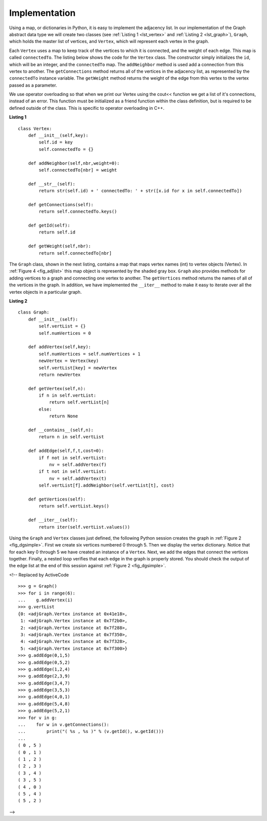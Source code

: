 ..  Copyright (C)  Brad Miller, David Ranum
    This work is licensed under the Creative Commons Attribution-NonCommercial-ShareAlike 4.0 International License. To view a copy of this license, visit http://creativecommons.org/licenses/by-nc-sa/4.0/.


Implementation
~~~~~~~~~~~~~~

Using a map, or dictionaries in Python, it is easy to implement the adjacency list. In our implementation of the Graph abstract data type we will
create two classes (see :ref:`Listing 1 <lst_vertex>` and :ref:`Listing 2 <lst_graph>`), ``Graph``, which holds the master list of vertices,
and ``Vertex``, which will represent each vertex in the graph.

Each ``Vertex`` uses a map to keep track of the vertices to which
it is connected, and the weight of each edge. This map is called
``connectedTo``. The listing below shows the code for the ``Vertex``
class. The constructor simply initializes the ``id``,
which will be an integer, and the ``connectedTo`` map. The
``addNeighbor`` method is used add a connection from this vertex to
another. The ``getConnections`` method returns all of the vertices in
the adjacency list, as represented by the ``connectedTo`` instance
variable. The ``getWeight`` method returns the weight of the edge from
this vertex to the vertex passed as a parameter.

We use operator overloading so that when we print our Vertex using the cout<< function
we get a list of it's connections, instead of an error. This function must be initialized
as a friend function within the class definition, but is required to be defined outside of the class. This is specific to operator overloading in C++.

.. _lst_vertex:

**Listing 1**

::

    class Vertex:
        def __init__(self,key):
            self.id = key
            self.connectedTo = {}

        def addNeighbor(self,nbr,weight=0):
            self.connectedTo[nbr] = weight

        def __str__(self):
            return str(self.id) + ' connectedTo: ' + str([x.id for x in self.connectedTo])

        def getConnections(self):
            return self.connectedTo.keys()

        def getId(self):
            return self.id

        def getWeight(self,nbr):
            return self.connectedTo[nbr]

The ``Graph`` class, shown in the next listing, contains a map
that maps vertex names (int) to vertex objects (Vertex). In :ref:`Figure 4 <fig_adjlist>` this
map object is represented by the shaded gray box. ``Graph`` also
provides methods for adding vertices to a graph and connecting one
vertex to another. The ``getVertices`` method returns the names of all
of the vertices in the graph. In addition, we have implemented the
``__iter__`` method to make it easy to iterate over all the vertex
objects in a particular graph.

.. _lst_graph:

**Listing 2**

::

    class Graph:
        def __init__(self):
            self.vertList = {}
            self.numVertices = 0

        def addVertex(self,key):
            self.numVertices = self.numVertices + 1
            newVertex = Vertex(key)
            self.vertList[key] = newVertex
            return newVertex

        def getVertex(self,n):
            if n in self.vertList:
                return self.vertList[n]
            else:
                return None

        def __contains__(self,n):
            return n in self.vertList

        def addEdge(self,f,t,cost=0):
            if f not in self.vertList:
                nv = self.addVertex(f)
            if t not in self.vertList:
                nv = self.addVertex(t)
            self.vertList[f].addNeighbor(self.vertList[t], cost)

        def getVertices(self):
            return self.vertList.keys()

        def __iter__(self):
            return iter(self.vertList.values())

Using the ``Graph`` and ``Vertex`` classes just defined, the following
Python session creates the graph in :ref:`Figure 2 <fig_dgsimple>`. First we
create six vertices numbered 0 through 5. Then we display the vertex
dictionary. Notice that for each key 0 through 5 we have created an
instance of a ``Vertex``. Next, we add the edges that connect the
vertices together. Finally, a nested loop verifies that each edge in the
graph is properly stored. You should check the output of the edge list
at the end of this session against :ref:`Figure 2 <fig_dgsimple>`.

.. activecode:: graph_implementation_cpp
  :caption: C++ Graph and Vertex implementation
  :language: cpp

  #include <iostream>
  #include <map>
  #include <vector>
  using namespace std;

  class Vertex {
  public:
  	int id;
  	map<int, int> connectedTo;

  	Vertex() {
  	}

  	Vertex(int key) {
  		id = key;
  	}

  	void addNeighbor(int nbr, int weight = 0) {
  		connectedTo[nbr] = weight;
  	}

  	vector<int> getConnections() {
  		vector<int> keys;
  		// Use of iterator to find all keys
  		for (map<int, int>::iterator it = connectedTo.begin();
  			 it != connectedTo.end();
  			 ++it) {
  			keys.push_back(it->first);
  		}
  		return keys;
  	}

  	int getId() {
  		return id;
  	}

  	int getWeight(int nbr) {
  		return connectedTo[nbr];
  	}

  	friend ostream &operator<<(ostream &, Vertex &);
  };

  ostream &operator<<(ostream &stream, Vertex &vert) {
  	vector<int> connects = vert.getConnections();
  	for (unsigned int i = 0; i < connects.size(); i++) {
  		stream << "( " << vert.id << " , " << connects[i] << " ) \n";
  	}

  	return stream;
  }

  class Graph {
  public:
  	map<int, Vertex> vertList;
  	int numVertices;

  	Graph() {
  		numVertices = 0;
  	}

  	Vertex addVertex(int key) {
  		numVertices++;
  		Vertex newVertex = Vertex(key);
  		this->vertList[key] = newVertex;
  		return newVertex;
  	}

  	Vertex *getVertex(int n) {
  		for (map<int, Vertex>::iterator it = vertList.begin();
  			 it != vertList.end();
  			 ++it) {
  			if (it->first == n) {
  				// Forced to use pntr due to possibility of returning NULL
  				Vertex *vpntr = &vertList[n];
  				return vpntr;
  			} else {
  				return NULL;
  			}
  		}
  	}

  	bool contains(int n) {
  		for (map<int, Vertex>::iterator it = vertList.begin();
  			 it != vertList.end();
  			 ++it) {
  			if (it->first == n) {
  				return true;
  			}
  		}
  		return false;
  	}

  	void addEdge(int f, int t, int cost = 0) {
  		if (!this->contains(f)) {
  			cout << f << " was not found, adding!" << endl;
  			this->addVertex(f);
  		}
  		if (!this->contains(t)) {
  			cout << t << " was not found, adding!" << endl;
  		}
  		vertList[f].addNeighbor(t, cost);
  	}

  	vector<int> getVertices() {
  		vector<int> verts;

  		for (map<int, Vertex>::iterator it = vertList.begin();
  			 it != vertList.end();
  			 ++it) {
  			verts.push_back(it->first);
  		}
  		return verts;
  	}

  	friend ostream &operator<<(ostream &, Graph &);
  };

  ostream &operator<<(ostream &stream, Graph &grph) {
  	for (unsigned int i = 0; i < grph.vertList.size(); i++) {
  		stream << grph.vertList[i];
  	}

  	return stream;
  }

  int main() {
  	Graph g;

  	for (int i = 0; i < 6; i++) {
  		g.addVertex(i);
  	}

  	g.addEdge(0, 1, 5);
  	g.addEdge(0, 5, 2);
  	g.addEdge(1, 2, 4);
  	g.addEdge(2, 3, 9);
  	g.addEdge(3, 4, 7);
  	g.addEdge(3, 5, 3);
  	g.addEdge(4, 0, 1);
  	g.addEdge(5, 4, 8);
  	g.addEdge(5, 2, 1);

  	cout << g << endl;

  	return 0;
  }

.. activecode:: graph_implementation_py
  :caption: Graph and Vertex implementation

  class Vertex:
  	def __init__(self, key):
  		self.id = key
  		self.connectedTo = {}

  	def addNeighbor(self, nbr, weight=0):
  		self.connectedTo[nbr] = weight

  	def __str__(self):
  		return str(self.id) + ' connectedTo: ' + str(
  		    [x.id for x in self.connectedTo])

  	def getConnections(self):
  		return self.connectedTo.keys()

  	def getId(self):
  		return self.id

  	def getWeight(self, nbr):
  		return self.connectedTo[nbr]


  class Graph:
  	def __init__(self):
  		self.vertList = {}
  		self.numVertices = 0

  	def addVertex(self, key):
  		self.numVertices = self.numVertices + 1
  		newVertex = Vertex(key)
  		self.vertList[key] = newVertex
  		return newVertex

  	def getVertex(self, n):
  		if n in self.vertList:
  			return self.vertList[n]
  		else:
  			return None

  	def __contains__(self, n):
  		return n in self.vertList

  	def addEdge(self, f, t, cost=0):
  		if f not in self.vertList:
  			self.addVertex(f)
  		if t not in self.vertList:
  			self.addVertex(t)
  		self.vertList[f].addNeighbor(self.vertList[t], cost)

  	def getVertices(self):
  		return self.vertList.keys()

  	def __iter__(self):
  		return iter(self.vertList.values())


  def main():
  	g = Graph()
  	for i in range(6):
  		g.addVertex(i)

  	g.addEdge(0, 1, 5)
  	g.addEdge(0, 5, 2)
  	g.addEdge(1, 2, 4)
  	g.addEdge(2, 3, 9)
  	g.addEdge(3, 4, 7)
  	g.addEdge(3, 5, 3)
  	g.addEdge(4, 0, 1)
  	g.addEdge(5, 4, 8)
  	g.addEdge(5, 2, 1)

  	for v in g:
  		for w in v.getConnections():
  			print("( %s , %s )" % (v.getId(), w.getId()))


  main()


<!-- Replaced by ActiveCode
::

    >>> g = Graph()
    >>> for i in range(6):
    ...    g.addVertex(i)
    >>> g.vertList
    {0: <adjGraph.Vertex instance at 0x41e18>,
     1: <adjGraph.Vertex instance at 0x7f2b0>,
     2: <adjGraph.Vertex instance at 0x7f288>,
     3: <adjGraph.Vertex instance at 0x7f350>,
     4: <adjGraph.Vertex instance at 0x7f328>,
     5: <adjGraph.Vertex instance at 0x7f300>}
    >>> g.addEdge(0,1,5)
    >>> g.addEdge(0,5,2)
    >>> g.addEdge(1,2,4)
    >>> g.addEdge(2,3,9)
    >>> g.addEdge(3,4,7)
    >>> g.addEdge(3,5,3)
    >>> g.addEdge(4,0,1)
    >>> g.addEdge(5,4,8)
    >>> g.addEdge(5,2,1)
    >>> for v in g:
    ...    for w in v.getConnections():
    ...        print("( %s , %s )" % (v.getId(), w.getId()))
    ...
    ( 0 , 5 )
    ( 0 , 1 )
    ( 1 , 2 )
    ( 2 , 3 )
    ( 3 , 4 )
    ( 3 , 5 )
    ( 4 , 0 )
    ( 5 , 4 )
    ( 5 , 2 )

-->
